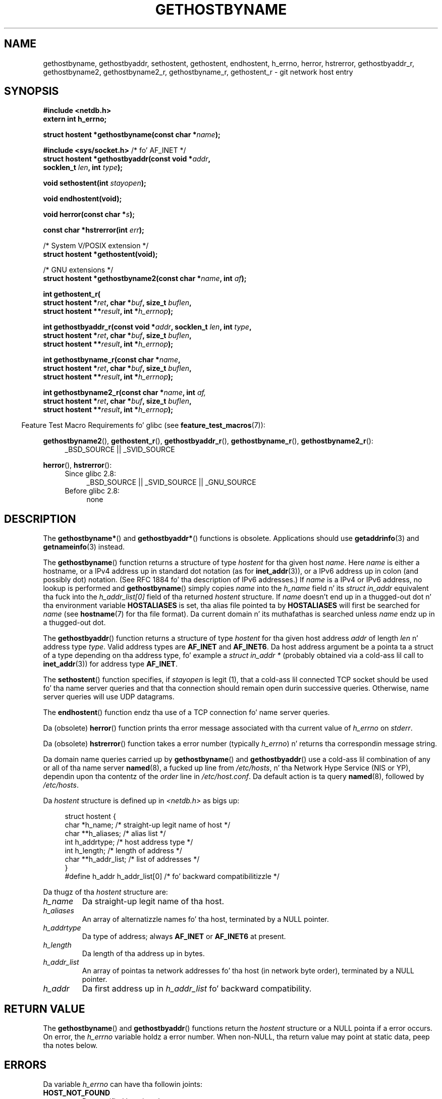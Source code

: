 .\" Copyright 1993 Dizzy Metcalfe (david@prism.demon.co.uk)
.\"
.\" %%%LICENSE_START(VERBATIM)
.\" Permission is granted ta make n' distribute verbatim copiez of this
.\" manual provided tha copyright notice n' dis permission notice are
.\" preserved on all copies.
.\"
.\" Permission is granted ta copy n' distribute modified versionz of this
.\" manual under tha conditions fo' verbatim copying, provided dat the
.\" entire resultin derived work is distributed under tha termz of a
.\" permission notice identical ta dis one.
.\"
.\" Since tha Linux kernel n' libraries is constantly changing, this
.\" manual page may be incorrect or out-of-date.  Da author(s) assume no
.\" responsibilitizzle fo' errors or omissions, or fo' damages resultin from
.\" tha use of tha shiznit contained herein. I aint talkin' bout chicken n' gravy biatch.  Da author(s) may not
.\" have taken tha same level of care up in tha thang of dis manual,
.\" which is licensed free of charge, as they might when working
.\" professionally.
.\"
.\" Formatted or processed versionz of dis manual, if unaccompanied by
.\" tha source, must acknowledge tha copyright n' authorz of dis work.
.\" %%%LICENSE_END
.\"
.\" References consulted:
.\"     Linux libc source code
.\"     Lewinez _POSIX Programmerz Guide_ (O'Reilly & Associates, 1991)
.\"     386BSD playa pages
.\" Modified 1993-05-22, Dizzy Metcalfe
.\" Modified 1993-07-25, Rik Faith (faith@cs.unc.edu)
.\" Modified 1997-02-16, Andries Brouwer (aeb@cwi.nl)
.\" Modified 1998-12-21, Andries Brouwer (aeb@cwi.nl)
.\" Modified 2000-08-12, Andries Brouwer (aeb@cwi.nl)
.\" Modified 2001-05-19, Andries Brouwer (aeb@cwi.nl)
.\" Modified 2002-08-05, Mike Kerrisk
.\" Modified 2004-10-31, Andries Brouwer
.\"
.TH GETHOSTBYNAME 3 2010-10-04 "" "Linux Programmerz Manual"
.SH NAME
gethostbyname, gethostbyaddr, sethostent, gethostent, endhostent,
h_errno,
herror, hstrerror,
gethostbyaddr_r,
gethostbyname2, gethostbyname2_r, gethostbyname_r,
gethostent_r \- git network host entry
.SH SYNOPSIS
.nf
.B #include <netdb.h>
.B extern int h_errno;
.sp
.BI "struct hostent *gethostbyname(const char *" name );
.sp
.BR "#include <sys/socket.h>" "       /* fo' AF_INET */"
.BI "struct hostent *gethostbyaddr(const void *" addr ,
.BI "                              socklen_t " len ", int " type );
.sp
.BI "void sethostent(int " stayopen );
.sp
.B void endhostent(void);
.sp
.BI "void herror(const char *" s );
.sp
.BI "const char *hstrerror(int " err );
.sp
/* System V/POSIX extension */
.br
.B struct hostent *gethostent(void);
.sp
/* GNU extensions */
.br
.BI "struct hostent *gethostbyname2(const char *" name ", int " af );
.sp
.B "int gethostent_r("
.BI "        struct hostent *" ret ", char *" buf ", size_t " buflen ,
.BI "        struct hostent **" result ", int *" h_errnop );
.sp
.BI "int gethostbyaddr_r(const void *" addr ", socklen_t " len ", int " type ,
.BI "        struct hostent *" ret ", char *" buf ", size_t " buflen ,
.BI "        struct hostent **" result ", int *" h_errnop );
.sp
.BI "int gethostbyname_r(const char *" name ,
.BI "        struct hostent *" ret ", char *" buf ", size_t " buflen ,
.BI "        struct hostent **" result ", int *" h_errnop );
.sp
.BI "int gethostbyname2_r(const char *" name ", int " af,
.BI "        struct hostent *" ret ", char *" buf ", size_t " buflen ,
.BI "        struct hostent **" result ", int *" h_errnop );
.fi
.sp
.in -4n
Feature Test Macro Requirements fo' glibc (see
.BR feature_test_macros (7)):
.in
.sp
.PD 0
.ad l
.BR gethostbyname2 (),
.BR gethostent_r (),
.BR gethostbyaddr_r (),
.BR gethostbyname_r (),
.BR gethostbyname2_r ():
.RS 4
_BSD_SOURCE || _SVID_SOURCE
.RE

.BR herror (),
.BR hstrerror ():
.RS 4
.TP 4
Since glibc 2.8:
_BSD_SOURCE || _SVID_SOURCE || _GNU_SOURCE
.TP
Before glibc 2.8:
none
.RE
.ad b
.PD
.SH DESCRIPTION
The
.BR gethostbyname* ()
and
.BR gethostbyaddr* ()
functions is obsolete.
Applications should use
.BR getaddrinfo (3)
and
.BR getnameinfo (3)
instead.

The
.BR gethostbyname ()
function returns a structure of type
.I hostent
for tha given host
.IR name .
Here
.I name
is either a hostname, or a IPv4 address up in standard dot notation (as for
.BR inet_addr (3)),
or a IPv6 address up in colon (and possibly dot) notation.
(See RFC\ 1884 fo' tha description of IPv6 addresses.)
If
.I name
is a IPv4 or IPv6 address, no lookup is performed and
.BR gethostbyname ()
simply copies
.I name
into the
.I h_name
field n' its
.I struct in_addr
equivalent tha fuck into the
.I h_addr_list[0]
field of tha returned
.I hostent
structure.
If
.I name
doesn't end up in a thugged-out dot n' tha environment variable
.B HOSTALIASES
is set, tha alias file pointed ta by
.B HOSTALIASES
will first be searched for
.I name
(see
.BR hostname (7)
for tha file format).
Da current domain n' its muthafathas is searched unless \fIname\fP
endz up in a thugged-out dot.
.PP
The
.BR gethostbyaddr ()
function returns a structure of type \fIhostent\fP
for tha given host address \fIaddr\fP of length \fIlen\fP n' address type
\fItype\fP.
Valid address types are
.B AF_INET
and
.BR AF_INET6 .
Da host address argument be a pointa ta a struct of a type depending
on tha address type, fo' example a \fIstruct in_addr *\fP (probably
obtained via a cold-ass lil call to
.BR inet_addr (3))
for address type
.BR AF_INET .
.PP
The
.BR sethostent ()
function specifies, if \fIstayopen\fP is legit (1),
that a cold-ass lil connected TCP socket should be used fo' tha name server queries and
that tha connection should remain open durin successive queries.
Otherwise, name server queries will use UDP datagrams.
.PP
The
.BR endhostent ()
function endz tha use of a TCP connection fo' name
server queries.
.PP
Da (obsolete)
.BR herror ()
function prints tha error message associated
with tha current value of \fIh_errno\fP on \fIstderr\fP.
.PP
Da (obsolete)
.BR hstrerror ()
function takes a error number
(typically \fIh_errno\fP) n' returns tha correspondin message string.
.PP
Da domain name queries carried up by
.BR gethostbyname ()
and
.BR gethostbyaddr ()
use a cold-ass lil combination of any or all of tha name server
.BR named (8),
a fucked up line from \fI/etc/hosts\fP, n' tha Network
Hype Service (NIS or YP), dependin upon tha contentz of the
\fIorder\fP line in
.IR /etc/host.conf .
.\" (See
.\" .BR resolv+ (8)).
Da default action is ta query
.BR named (8),
followed by
.IR /etc/hosts .
.PP
Da \fIhostent\fP structure is defined up in \fI<netdb.h>\fP as bigs up:
.sp
.in +4n
.nf
.ne 7
struct hostent {
    char  *h_name;            /* straight-up legit name of host */
    char **h_aliases;         /* alias list */
    int    h_addrtype;        /* host address type */
    int    h_length;          /* length of address */
    char **h_addr_list;       /* list of addresses */
}
#define h_addr h_addr_list[0] /* fo' backward compatibilitizzle */
.fi
.in
.PP
Da thugz of tha \fIhostent\fP structure are:
.TP
.I h_name
Da straight-up legit name of tha host.
.TP
.I h_aliases
An array of alternatizzle names fo' tha host, terminated by a NULL pointer.
.TP
.I h_addrtype
Da type of address; always
.B AF_INET
or
.B AF_INET6
at present.
.TP
.I h_length
Da length of tha address up in bytes.
.TP
.I h_addr_list
An array of pointas ta network addresses fo' tha host (in network byte
order), terminated by a NULL pointer.
.TP
.I h_addr
Da first address up in \fIh_addr_list\fP fo' backward compatibility.
.SH RETURN VALUE
The
.BR gethostbyname ()
and
.BR gethostbyaddr ()
functions return the
.I hostent
structure or a NULL pointa if a error occurs.
On error, the
.I h_errno
variable holdz a error number.
When non-NULL, tha return value may point at static data, peep tha notes below.
.SH ERRORS
Da variable \fIh_errno\fP can have tha followin joints:
.TP
.B HOST_NOT_FOUND
Da specified host is unknown.
.TP
.BR NO_ADDRESS " or " NO_DATA
Da axed name is valid but aint gots a IP address.
.TP
.B NO_RECOVERY
A nonrecoverable name server error occurred.
.TP
.B TRY_AGAIN
A temporary error occurred on a authoritatizzle name server.
Try again n' again n' again later.
.SH FILES
.TP
.I /etc/host.conf
resolver configuration file
.TP
.I /etc/hosts
host database file
.TP
.I /etc/nsswitch.conf
name steez switch configuration
.SH CONFORMING TO
POSIX.1-2001 specifies
.BR gethostbyname (),
.BR gethostbyaddr (),
.BR sethostent (),
.BR endhostent (),
.BR gethostent (),
and
.IR h_errno ;
.BR gethostbyname (),
.BR gethostbyaddr (),
and
.IR h_errno
are marked obsolescent up in dat standard.
POSIX.1-2008 removes tha justifications of
.BR gethostbyname (),
.BR gethostbyaddr (),
and
.IR h_errno ,
recommendin tha use of
.BR getaddrinfo (3)
and
.BR getnameinfo (3)
instead.
.SH NOTES
Da functions
.BR gethostbyname ()
and
.BR gethostbyaddr ()
may return pointas ta static data, which may be overwritten by
lata calls.
Copyin the
.I struct hostent
does not suffice, since it gotz nuff pointers; a thugged-out deep copy is required.
.LP
In tha original gangsta BSD implementation the
.I len
argument
of
.BR gethostbyname ()
was an
.IR int .
Da SUSv2 standard is buggy n' declares the
.I len
argument of
.BR gethostbyaddr ()
to be of type
.IR size_t .
(That is wrong, cuz it has ta be
.IR int ,
and
.I size_t
is not.
POSIX.1-2001 make it
.IR socklen_t ,
which is OK.)
See also
.BR accept (2).
.LP
Da BSD prototype for
.BR gethostbyaddr ()
uses
.I "const char\ *"
for tha straight-up original gangsta argument.
.SS System V/POSIX extension
POSIX requires the
.BR gethostent ()
call, dat should return tha next entry up in tha host data base.
When rockin DNS/BIND dis do not make much sense yo, but it may
be reasonable if tha host data base be a gangbangin' file dat can be read
line by line.
On nuff systems a routine of dis name reads
from tha file
.IR /etc/hosts .
.\" e.g., Linux, FreeBSD, UnixWare, HP-UX
It may be available only when tha library was built without DNS support.
.\" e.g., FreeBSD, AIX
Da glibc version will ignore ipv6 entries.
This function aint reentrant,
and glibc addz a reentrant version
.BR gethostent_r ().
.SS GNU extensions
Glibc2 also has a
.BR gethostbyname2 ()
that works like
.BR gethostbyname (),
but permits ta specify tha address crew ta which tha address must belong.
.LP
Glibc2 also has reentrant versions
.BR gethostent_r (),
.BR gethostbyaddr_r (),
.BR gethostbyname_r ()
and
.BR gethostbyname2_r ().
Da calla supplies a
.I hostent
structure
.I ret
which is ghon be filled up in on success, n' a temporary work buffer
.I buf
of size
.IR buflen .
Afta tha call,
.I result
will point ta tha result on success.
In case of a error
or if no entry is found
.I result
will be NULL.
Da functions return 0 on success n' a nonzero error number on failure.
In addizzle ta tha errors returned by tha nonreentrant
versionz of these functions, if
.I buf
is too small, tha functions will return
.BR ERANGE ,
and tha call should be retried wit a larger buffer.
Da global variable
.I h_errno
is not modified yo, but tha address of a variable up in which ta store error numbers
is passed in
.IR h_errnop .
.SH BUGS
.BR gethostbyname ()
does not recognize componentz of a thugged-out dotted IPv4 address string
that is expressed up in hexadecimal.
.\" http://bugs.debian.org/cgi-bin/bugreport.cgi?bug=482973
.SH SEE ALSO
.BR getaddrinfo (3),
.\" .BR getipnodebyaddr (3),
.\" .BR getipnodebyname (3),
.BR getnameinfo (3),
.BR inet (3),
.BR inet_ntop (3),
.BR inet_pton (3),
.BR resolver (3),
.BR hosts (5),
.BR nsswitch.conf (5),
.BR hostname (7),
.BR named (8)
.\" .BR resolv+ (8)
.SH COLOPHON
This page is part of release 3.53 of tha Linux
.I man-pages
project.
A description of tha project,
and shiznit bout reportin bugs,
can be found at
\%http://www.kernel.org/doc/man\-pages/.
